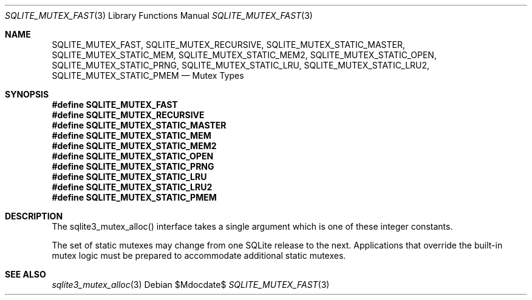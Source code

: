 .Dd $Mdocdate$
.Dt SQLITE_MUTEX_FAST 3
.Os
.Sh NAME
.Nm SQLITE_MUTEX_FAST ,
.Nm SQLITE_MUTEX_RECURSIVE ,
.Nm SQLITE_MUTEX_STATIC_MASTER ,
.Nm SQLITE_MUTEX_STATIC_MEM ,
.Nm SQLITE_MUTEX_STATIC_MEM2 ,
.Nm SQLITE_MUTEX_STATIC_OPEN ,
.Nm SQLITE_MUTEX_STATIC_PRNG ,
.Nm SQLITE_MUTEX_STATIC_LRU ,
.Nm SQLITE_MUTEX_STATIC_LRU2 ,
.Nm SQLITE_MUTEX_STATIC_PMEM
.Nd Mutex Types
.Sh SYNOPSIS
.Fd #define SQLITE_MUTEX_FAST
.Fd #define SQLITE_MUTEX_RECURSIVE
.Fd #define SQLITE_MUTEX_STATIC_MASTER
.Fd #define SQLITE_MUTEX_STATIC_MEM
.Fd #define SQLITE_MUTEX_STATIC_MEM2
.Fd #define SQLITE_MUTEX_STATIC_OPEN
.Fd #define SQLITE_MUTEX_STATIC_PRNG
.Fd #define SQLITE_MUTEX_STATIC_LRU
.Fd #define SQLITE_MUTEX_STATIC_LRU2
.Fd #define SQLITE_MUTEX_STATIC_PMEM
.Sh DESCRIPTION
The sqlite3_mutex_alloc() interface takes a single
argument which is one of these integer constants.
.Pp
The set of static mutexes may change from one SQLite release to the
next.
Applications that override the built-in mutex logic must be prepared
to accommodate additional static mutexes.
.Sh SEE ALSO
.Xr sqlite3_mutex_alloc 3

